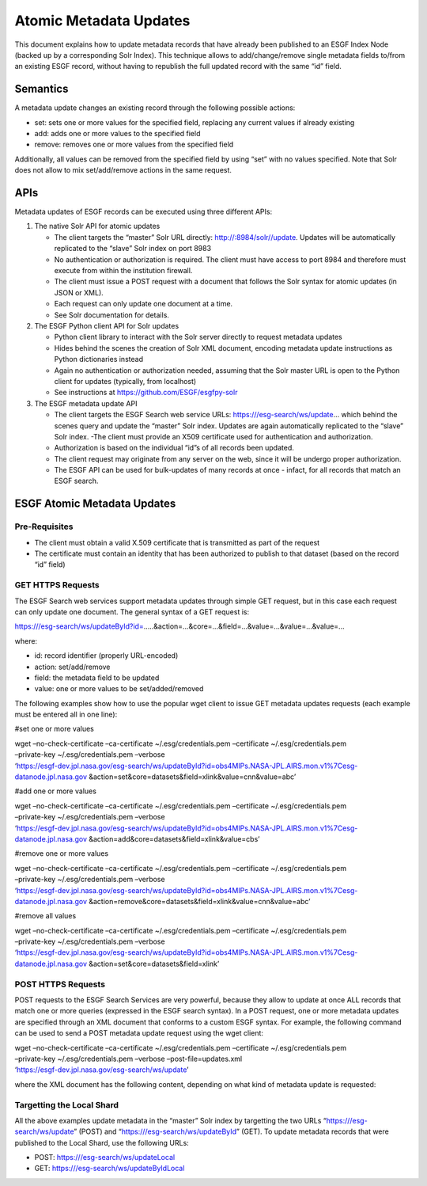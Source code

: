 Atomic Metadata Updates
=======================

This document explains how to update metadata records that have already
been published to an ESGF Index Node (backed up by a corresponding Solr
Index). This technique allows to add/change/remove single metadata
fields to/from an existing ESGF record, without having to republish the
full updated record with the same “id” field.

Semantics
---------

A metadata update changes an existing record through the following
possible actions:

-  set: sets one or more values for the specified field, replacing any
   current values if already existing
-  add: adds one or more values to the specified field
-  remove: removes one or more values from the specified field

Additionally, all values can be removed from the specified field by
using “set” with no values specified. Note that Solr does not allow to
mix set/add/remove actions in the same request.

APIs
----

Metadata updates of ESGF records can be executed using three different
APIs:

1. The native Solr API for atomic updates

   -  The client targets the “master” Solr URL directly:
      http://:8984/solr//update. Updates will be automatically
      replicated to the “slave” Solr index on port 8983
   -  No authentication or authorization is required. The client must
      have access to port 8984 and therefore must execute from within
      the institution firewall.
   -  The client must issue a POST request with a document that follows
      the Solr syntax for atomic updates (in JSON or XML).
   -  Each request can only update one document at a time.
   -  See Solr documentation for details.

2. The ESGF Python client API for Solr updates

   -  Python client library to interact with the Solr server directly to
      request metadata updates
   -  Hides behind the scenes the creation of Solr XML document,
      encoding metadata update instructions as Python dictionaries
      instead
   -  Again no authentication or authorization needed, assuming that the
      Solr master URL is open to the Python client for updates
      (typically, from localhost)
   -  See instructions at https://github.com/ESGF/esgfpy-solr

3. The ESGF metadata update API

   -  The client targets the ESGF Search web service URLs:
      https:///esg-search/ws/update… which behind the scenes query and
      update the “master” Solr index. Updates are again automatically
      replicated to the “slave” Solr index. -The client must provide an
      X509 certificate used for authentication and authorization.
   -  Authorization is based on the individual “id”s of all records been
      updated.
   -  The client request may originate from any server on the web, since
      it will be undergo proper authorization.
   -  The ESGF API can be used for bulk-updates of many records at once
      - infact, for all records that match an ESGF search.

ESGF Atomic Metadata Updates
----------------------------

Pre-Requisites
~~~~~~~~~~~~~~

-  The client must obtain a valid X.509 certificate that is transmitted
   as part of the request
-  The certificate must contain an identity that has been authorized to
   publish to that dataset (based on the record “id” field)

GET HTTPS Requests
~~~~~~~~~~~~~~~~~~

The ESGF Search web services support metadata updates through simple GET
request, but in this case each request can only update one document. The
general syntax of a GET request is:

https:///esg-search/ws/updateById?id=…..&action=…&core=…&field=…&value=…&value=…&value=…

where:

-  id: record identifier (properly URL-encoded)
-  action: set/add/remove
-  field: the metadata field to be updated
-  value: one or more values to be set/added/removed

The following examples show how to use the popular wget client to issue
GET metadata updates requests (each example must be entered all in one
line):

#set one or more values

| wget –no-check-certificate –ca-certificate ~/.esg/credentials.pem
  –certificate ~/.esg/credentials.pem
| –private-key ~/.esg/credentials.pem –verbose
| ‘https://esgf-dev.jpl.nasa.gov/esg-search/ws/updateById?id=obs4MIPs.NASA-JPL.AIRS.mon.v1%7Cesg-datanode.jpl.nasa.gov
  &action=set&core=datasets&field=xlink&value=cnn&value=abc’

#add one or more values

| wget –no-check-certificate –ca-certificate ~/.esg/credentials.pem
  –certificate ~/.esg/credentials.pem
| –private-key ~/.esg/credentials.pem –verbose
| ‘https://esgf-dev.jpl.nasa.gov/esg-search/ws/updateById?id=obs4MIPs.NASA-JPL.AIRS.mon.v1%7Cesg-datanode.jpl.nasa.gov
  &action=add&core=datasets&field=xlink&value=cbs’

#remove one or more values

| wget –no-check-certificate –ca-certificate ~/.esg/credentials.pem
  –certificate ~/.esg/credentials.pem
| –private-key ~/.esg/credentials.pem –verbose
| ‘https://esgf-dev.jpl.nasa.gov/esg-search/ws/updateById?id=obs4MIPs.NASA-JPL.AIRS.mon.v1%7Cesg-datanode.jpl.nasa.gov
  &action=remove&core=datasets&field=xlink&value=cnn&value=abc’

#remove all values

| wget –no-check-certificate –ca-certificate ~/.esg/credentials.pem
  –certificate ~/.esg/credentials.pem
| –private-key ~/.esg/credentials.pem –verbose
| ‘https://esgf-dev.jpl.nasa.gov/esg-search/ws/updateById?id=obs4MIPs.NASA-JPL.AIRS.mon.v1%7Cesg-datanode.jpl.nasa.gov
  &action=set&core=datasets&field=xlink’

POST HTTPS Requests
~~~~~~~~~~~~~~~~~~~

POST requests to the ESGF Search Services are very powerful, because
they allow to update at once ALL records that match one or more queries
(expressed in the ESGF search syntax). In a POST request, one or more
metadata updates are specified through an XML document that conforms to
a custom ESGF syntax. For example, the following command can be used to
send a POST metadata update request using the wget client:

| wget –no-check-certificate –ca-certificate ~/.esg/credentials.pem
  –certificate ~/.esg/credentials.pem
| –private-key ~/.esg/credentials.pem –verbose –post-file=updates.xml
| ‘https://esgf-dev.jpl.nasa.gov/esg-search/ws/update’

where the XML document has the following content, depending on what kind
of metadata update is requested:

.. raw:: html

   <!-- set one or more values on a single record (identified by "id") -->

 id=obs4MIPs.NASA-JPL.AIRS.mon.v1|esgf-dev.jpl.nasa.gov abc 123456

.. raw:: html

   <!-- set one or more values on multiple records (identified by an ESGF query) -->

 project=obs4MIPs&realm=atmos xyzuvw 999999

.. raw:: html

   <!-- add one or more values (by query) -->

 project=obs4MIPs&realm=atmos qazxsw 9876543210

.. raw:: html

   <!-- remove one or more values (by query) -->

 project=obs4MIPs&realm=atmos qazxsw

.. raw:: html

   <!-- remove all values (by query) -->

 project=obs4MIPs&realm=atmos

Targetting the Local Shard
~~~~~~~~~~~~~~~~~~~~~~~~~~

All the above examples update metadata in the “master” Solr index by
targetting the two URLs “https:///esg-search/ws/update” (POST) and
“https:///esg-search/ws/updateById” (GET). To update metadata records
that were published to the Local Shard, use the following URLs:

-  POST: https:///esg-search/ws/updateLocal
-  GET: https:///esg-search/ws/updateByIdLocal

